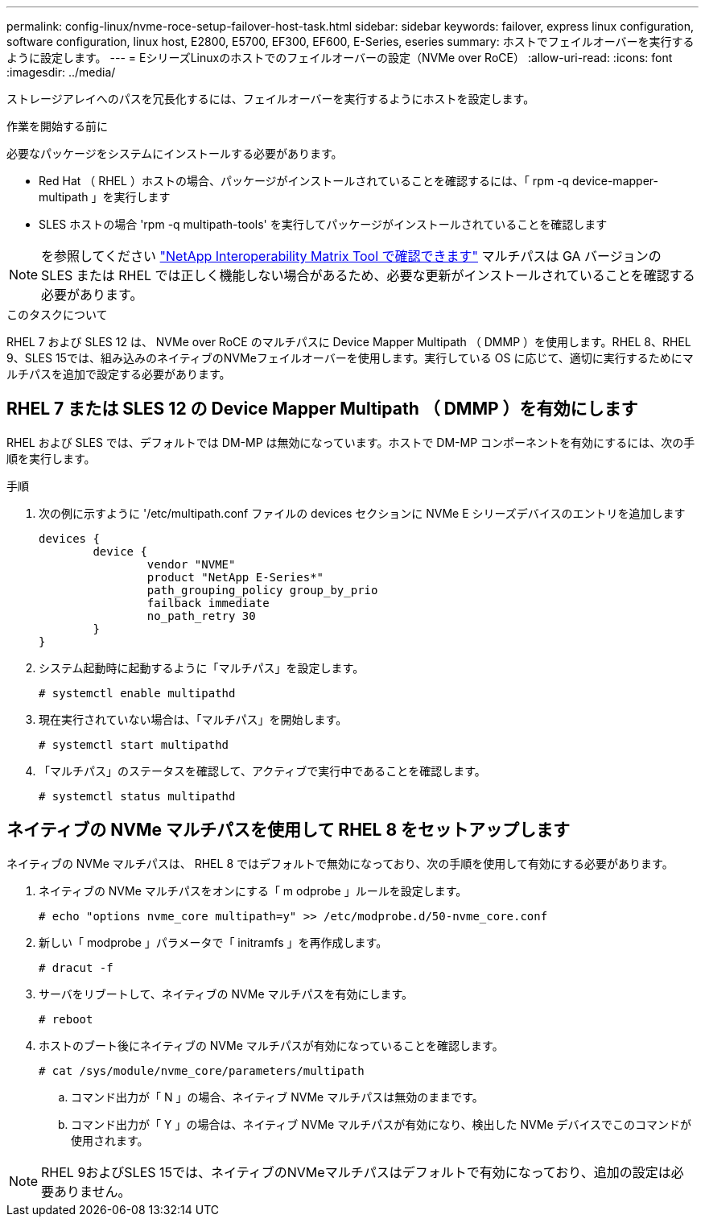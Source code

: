 ---
permalink: config-linux/nvme-roce-setup-failover-host-task.html 
sidebar: sidebar 
keywords: failover, express linux configuration, software configuration, linux host, E2800, E5700, EF300, EF600, E-Series, eseries 
summary: ホストでフェイルオーバーを実行するように設定します。 
---
= EシリーズLinuxのホストでのフェイルオーバーの設定（NVMe over RoCE）
:allow-uri-read: 
:icons: font
:imagesdir: ../media/


[role="lead"]
ストレージアレイへのパスを冗長化するには、フェイルオーバーを実行するようにホストを設定します。

.作業を開始する前に
必要なパッケージをシステムにインストールする必要があります。

* Red Hat （ RHEL ）ホストの場合、パッケージがインストールされていることを確認するには、「 rpm -q device-mapper-multipath 」を実行します
* SLES ホストの場合 'rpm -q multipath-tools' を実行してパッケージがインストールされていることを確認します



NOTE: を参照してください https://mysupport.netapp.com/matrix["NetApp Interoperability Matrix Tool で確認できます"^] マルチパスは GA バージョンの SLES または RHEL では正しく機能しない場合があるため、必要な更新がインストールされていることを確認する必要があります。

.このタスクについて
RHEL 7 および SLES 12 は、 NVMe over RoCE のマルチパスに Device Mapper Multipath （ DMMP ）を使用します。RHEL 8、RHEL 9、SLES 15では、組み込みのネイティブのNVMeフェイルオーバーを使用します。実行している OS に応じて、適切に実行するためにマルチパスを追加で設定する必要があります。



== RHEL 7 または SLES 12 の Device Mapper Multipath （ DMMP ）を有効にします

RHEL および SLES では、デフォルトでは DM-MP は無効になっています。ホストで DM-MP コンポーネントを有効にするには、次の手順を実行します。

.手順
. 次の例に示すように '/etc/multipath.conf ファイルの devices セクションに NVMe E シリーズデバイスのエントリを追加します
+
[listing]
----

devices {
        device {
                vendor "NVME"
                product "NetApp E-Series*"
                path_grouping_policy group_by_prio
                failback immediate
                no_path_retry 30
        }
}
----
. システム起動時に起動するように「マルチパス」を設定します。
+
[listing]
----
# systemctl enable multipathd
----
. 現在実行されていない場合は、「マルチパス」を開始します。
+
[listing]
----
# systemctl start multipathd
----
. 「マルチパス」のステータスを確認して、アクティブで実行中であることを確認します。
+
[listing]
----
# systemctl status multipathd
----




== ネイティブの NVMe マルチパスを使用して RHEL 8 をセットアップします

ネイティブの NVMe マルチパスは、 RHEL 8 ではデフォルトで無効になっており、次の手順を使用して有効にする必要があります。

. ネイティブの NVMe マルチパスをオンにする「 m odprobe 」ルールを設定します。
+
[listing]
----
# echo "options nvme_core multipath=y" >> /etc/modprobe.d/50-nvme_core.conf
----
. 新しい「 modprobe 」パラメータで「 initramfs 」を再作成します。
+
[listing]
----
# dracut -f
----
. サーバをリブートして、ネイティブの NVMe マルチパスを有効にします。
+
[listing]
----
# reboot
----
. ホストのブート後にネイティブの NVMe マルチパスが有効になっていることを確認します。
+
[listing]
----
# cat /sys/module/nvme_core/parameters/multipath
----
+
.. コマンド出力が「 N 」の場合、ネイティブ NVMe マルチパスは無効のままです。
.. コマンド出力が「 Y 」の場合は、ネイティブ NVMe マルチパスが有効になり、検出した NVMe デバイスでこのコマンドが使用されます。





NOTE: RHEL 9およびSLES 15では、ネイティブのNVMeマルチパスはデフォルトで有効になっており、追加の設定は必要ありません。
